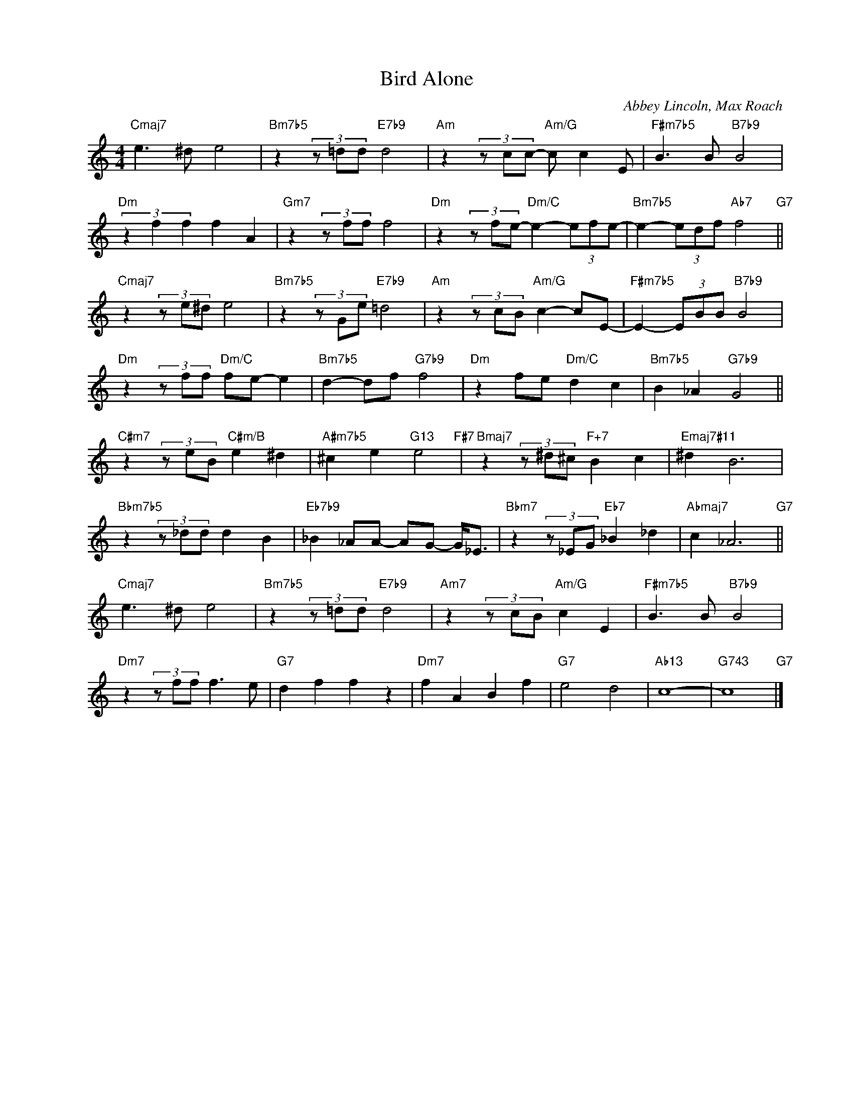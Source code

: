 X:1
T:Bird Alone
C:Abbey Lincoln, Max Roach
Z:Copyright Â© www.realbook.site
L:1/8
M:4/4
I:linebreak $
K:C
V:1 treble nm=" " snm=" "
V:1
"Cmaj7" e3 ^d e4 |"Bm7b5" z2 (3z =dd"E7b9" d4 |"Am" z2 (3z cc-"Am/G" c c2 E | %3
"F#m7b5" B3 B"B7b9" B4 |$"Dm" (3z2 f2 f2 f2 A2 |"Gm7" z2 (3z ff f4 | %6
"Dm" z2 (3z fe-"Dm/C" e2- (3efe- |"Bm7b5" e2- (3edf"Ab7" f4"G7" ||$"Cmaj7" z2 (3z e^d e4 | %9
"Bm7b5" z2 (3z Ge"E7b9" =d4 |"Am" z2 (3z cB"Am/G" c2- cE- |"F#m7b5" E2- (3EBB"B7b9" B4 |$ %12
"Dm" z2 (3z ff"Dm/C" fe- e2 |"Bm7b5" d2- df"G7b9" f4 |"Dm" z2 fe"Dm/C" d2 c2 | %15
"Bm7b5" B2 _A2"G7b9" G4 ||$"C#m7" z2 (3z eB"C#m/B" e2 ^d2 |"A#m7b5" ^c2 e2"G13" e4"F#7" | %18
"Bmaj7" z2 (3z ^d^c"F+7" B2 c2 |"Emaj7#11" ^d2 B6 |$"Bbm7b5" z2 (3z _dd d2 B2 | %21
"Eb7b9" _B2 _AA- AG- G<_E |"Bbm7" z2 (3z _EG"Eb7" _B2 _d2 |"Abmaj7" c2 _A6"G7" ||$ %24
"Cmaj7" e3 ^d e4 |"Bm7b5" z2 (3z =dd"E7b9" d4 |"Am7" z2 (3z cB"Am/G" c2 E2 | %27
"F#m7b5" B3 B"B7b9" B4 |$"Dm7" z2 (3z ff f3 e |"G7" d2 f2 f2 z2 |"Dm7" f2 A2 B2 f2 |"G7" e4 d4 | %32
"Ab13" c8- |"G743" c8"G7" |] %34

